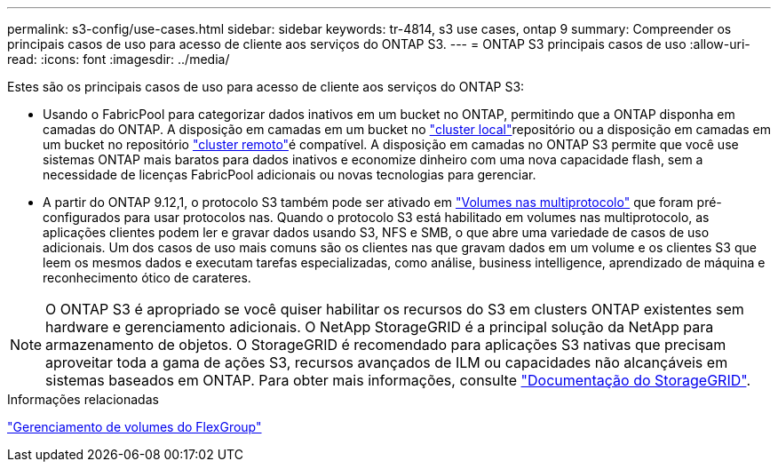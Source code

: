 ---
permalink: s3-config/use-cases.html 
sidebar: sidebar 
keywords: tr-4814, s3 use cases, ontap 9 
summary: Compreender os principais casos de uso para acesso de cliente aos serviços do ONTAP S3. 
---
= ONTAP S3 principais casos de uso
:allow-uri-read: 
:icons: font
:imagesdir: ../media/


[role="lead"]
Estes são os principais casos de uso para acesso de cliente aos serviços do ONTAP S3:

* Usando o FabricPool para categorizar dados inativos em um bucket no ONTAP, permitindo que a ONTAP disponha em camadas do ONTAP. A disposição em camadas em um bucket no link:enable-ontap-s3-access-local-fabricpool-task.html["cluster local"]repositório ou a disposição em camadas em um bucket no repositório link:enable-ontap-s3-access-remote-fabricpool-task.html["cluster remoto"]é compatível. A disposição em camadas no ONTAP S3 permite que você use sistemas ONTAP mais baratos para dados inativos e economize dinheiro com uma nova capacidade flash, sem a necessidade de licenças FabricPool adicionais ou novas tecnologias para gerenciar.
* A partir do ONTAP 9.12,1, o protocolo S3 também pode ser ativado em link:../s3-multiprotocol/index.html["Volumes nas multiprotocolo"] que foram pré-configurados para usar protocolos nas. Quando o protocolo S3 está habilitado em volumes nas multiprotocolo, as aplicações clientes podem ler e gravar dados usando S3, NFS e SMB, o que abre uma variedade de casos de uso adicionais. Um dos casos de uso mais comuns são os clientes nas que gravam dados em um volume e os clientes S3 que leem os mesmos dados e executam tarefas especializadas, como análise, business intelligence, aprendizado de máquina e reconhecimento ótico de carateres.



NOTE: O ONTAP S3 é apropriado se você quiser habilitar os recursos do S3 em clusters ONTAP existentes sem hardware e gerenciamento adicionais. O NetApp StorageGRID é a principal solução da NetApp para armazenamento de objetos. O StorageGRID é recomendado para aplicações S3 nativas que precisam aproveitar toda a gama de ações S3, recursos avançados de ILM ou capacidades não alcançáveis em sistemas baseados em ONTAP. Para obter mais informações, consulte link:https://docs.netapp.com/us-en/storagegrid-118/index.html["Documentação do StorageGRID"^].

.Informações relacionadas
link:../flexgroup/index.html["Gerenciamento de volumes do FlexGroup"]
